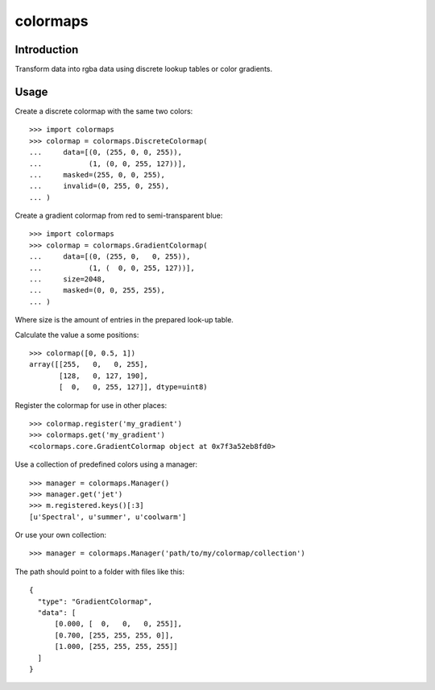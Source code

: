 colormaps
=========

Introduction
------------

Transform data into rgba data using discrete lookup tables or color
gradients.

Usage
-----

Create a discrete colormap with the same two colors::
    
    >>> import colormaps
    >>> colormap = colormaps.DiscreteColormap(
    ...     data=[(0, (255, 0, 0, 255)),         
    ...           (1, (0, 0, 255, 127))],
    ...     masked=(255, 0, 0, 255),
    ...     invalid=(0, 255, 0, 255),
    ... )

Create a gradient colormap from red to semi-transparent blue::
    
    >>> import colormaps
    >>> colormap = colormaps.GradientColormap(
    ...     data=[(0, (255, 0,   0, 255)),
    ...           (1, (  0, 0, 255, 127))],
    ...     size=2048,
    ...     masked=(0, 0, 255, 255),
    ... )                                     

Where size is the amount of entries in the prepared look-up table.

Calculate the value a some positions::

    >>> colormap([0, 0.5, 1])
    array([[255,   0,   0, 255],
           [128,   0, 127, 190],
           [  0,   0, 255, 127]], dtype=uint8)


Register the colormap for use in other places::

    >>> colormap.register('my_gradient')
    >>> colormaps.get('my_gradient')
    <colormaps.core.GradientColormap object at 0x7f3a52eb8fd0>

Use a collection of predefined colors using a manager::
    
    >>> manager = colormaps.Manager()
    >>> manager.get('jet')
    >>> m.registered.keys()[:3]
    [u'Spectral', u'summer', u'coolwarm']

Or use your own collection::

    >>> manager = colormaps.Manager('path/to/my/colormap/collection')

The path should point to a folder with files like this::

    {
      "type": "GradientColormap",
      "data": [
          [0.000, [  0,   0,   0, 255]],
          [0.700, [255, 255, 255, 0]],
          [1.000, [255, 255, 255, 255]]
      ]
    }
